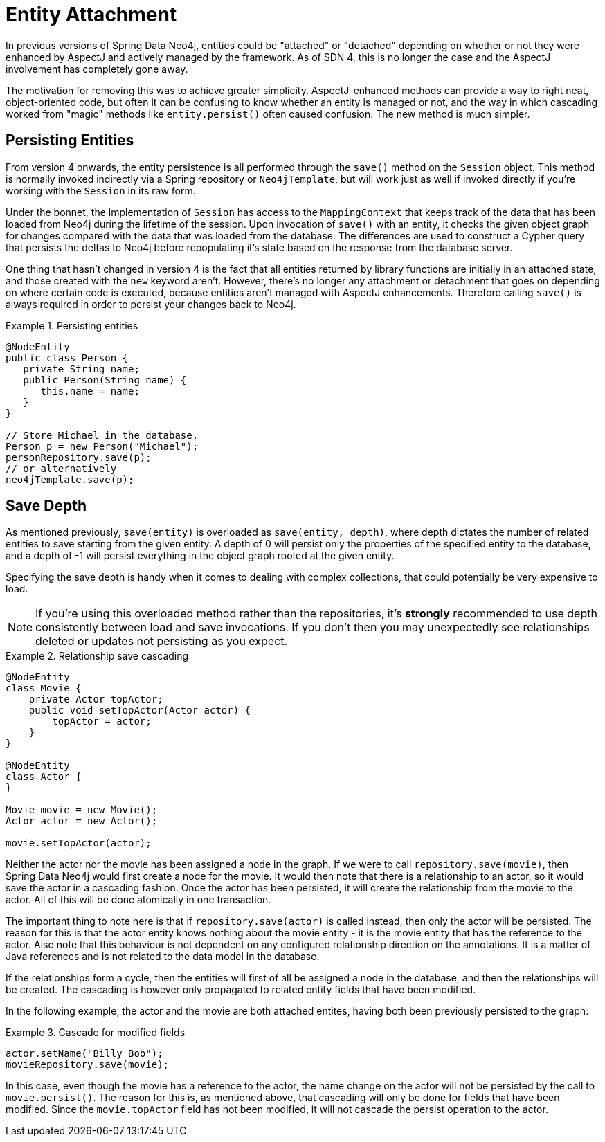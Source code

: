 [[reference_programming_model_lifecycle]]
= Entity Attachment

In previous versions of Spring Data Neo4j, entities could be "attached" or "detached" depending on whether or not they were enhanced by AspectJ and actively managed by the framework. As of SDN 4, this is no longer the case and the AspectJ involvement has completely gone away.

The motivation for removing this was to achieve greater simplicity.  AspectJ-enhanced methods can provide a way to right neat, object-oriented code, but often it can be confusing to know whether an entity is managed or not, and the way in which cascading worked from "magic" methods like `entity.persist()` often caused confusion.  The new method is much simpler.


[[reference_programming-model_lifecycle_persistence]]
== Persisting Entities

From version 4 onwards, the entity persistence is all performed through the `save()` method on the `Session` object.  This method is normally invoked indirectly via a Spring repository or `Neo4jTemplate`, but will work just as well if invoked directly if you're working with the `Session` in its raw form.

Under the bonnet, the implementation of `Session` has access to the `MappingContext` that keeps track of the data that has been loaded from Neo4j during the lifetime of the session.  Upon invocation of `save()` with an entity, it checks the given object graph for changes compared with the data that was loaded from the database.  The differences are used to construct a Cypher query that persists the deltas to Neo4j before repopulating it's state based on the response from the database server.

One thing that hasn't changed in version 4 is the fact that all entities returned by library functions are initially in an attached state, and those created with the `new` keyword aren't.  However, there's no longer any attachment or detachment that goes on depending on where certain code is executed, because entities aren't managed with AspectJ enhancements.  Therefore calling `save()` is always required in order to persist your changes back to Neo4j.


.Persisting entities
====
[source,java]
----
@NodeEntity
public class Person {
   private String name;
   public Person(String name) {
      this.name = name;
   }
}

// Store Michael in the database.
Person p = new Person("Michael");
personRepository.save(p);
// or alternatively
neo4jTemplate.save(p);
----
====

[[reference_programming-model_detached_relating]]
== Save Depth 

As mentioned previously, `save(entity)` is overloaded as `save(entity, depth)`, where depth dictates the number of related entities to save starting from the given entity.  A depth of 0 will persist only the properties of the specified entity to the database, and a depth of -1 will persist everything in the object graph rooted at the given entity. 

Specifying the save depth is handy when it comes to dealing with complex collections, that could potentially be very expensive to load.

NOTE: If you're using this overloaded method rather than the repositories, it's *strongly* recommended to use depth consistently between load and save invocations.  If you don't then you may unexpectedly see relationships deleted or updates not persisting as you expect.

.Relationship save cascading
====
[source,java]
----
@NodeEntity
class Movie {
    private Actor topActor;
    public void setTopActor(Actor actor) {
        topActor = actor;
    }
}

@NodeEntity
class Actor {
}

Movie movie = new Movie();
Actor actor = new Actor();

movie.setTopActor(actor);
----
====

Neither the actor nor the movie has been assigned a node in the graph. If we were to call `repository.save(movie)`, then Spring Data Neo4j would first create a node for the movie. It would then note that there is a relationship to an actor, so it would save the actor in a cascading fashion.  Once the actor has been persisted, it will create the relationship from the movie to the actor. All of this will be done atomically in one transaction.

The important thing to note here is that if `repository.save(actor)` is called instead, then only the actor will be persisted. The reason for this is that the actor entity knows nothing about the movie entity - it is the movie entity that has the reference to the actor. Also note that this behaviour is not dependent on any configured relationship direction on the annotations. It is a matter of Java references and is not related to the data model in the database.

If the relationships form a cycle, then the entities will first of all be assigned a node in the database, and then the relationships will be created. The cascading is however only propagated to related entity fields that have been modified.

In the following example, the actor and the movie are both attached entites, having both been previously persisted to the graph: 

.Cascade for modified fields
====
[source,java]
----
actor.setName("Billy Bob");
movieRepository.save(movie);
----
====

In this case, even though the movie has a reference to the actor, the name change on the actor will not be persisted by the call to `movie.persist()`. The reason for this is, as mentioned above, that cascading will only be done for fields that have been modified. Since the `movie.topActor` field has not been modified, it will not cascade the persist operation to the actor.

